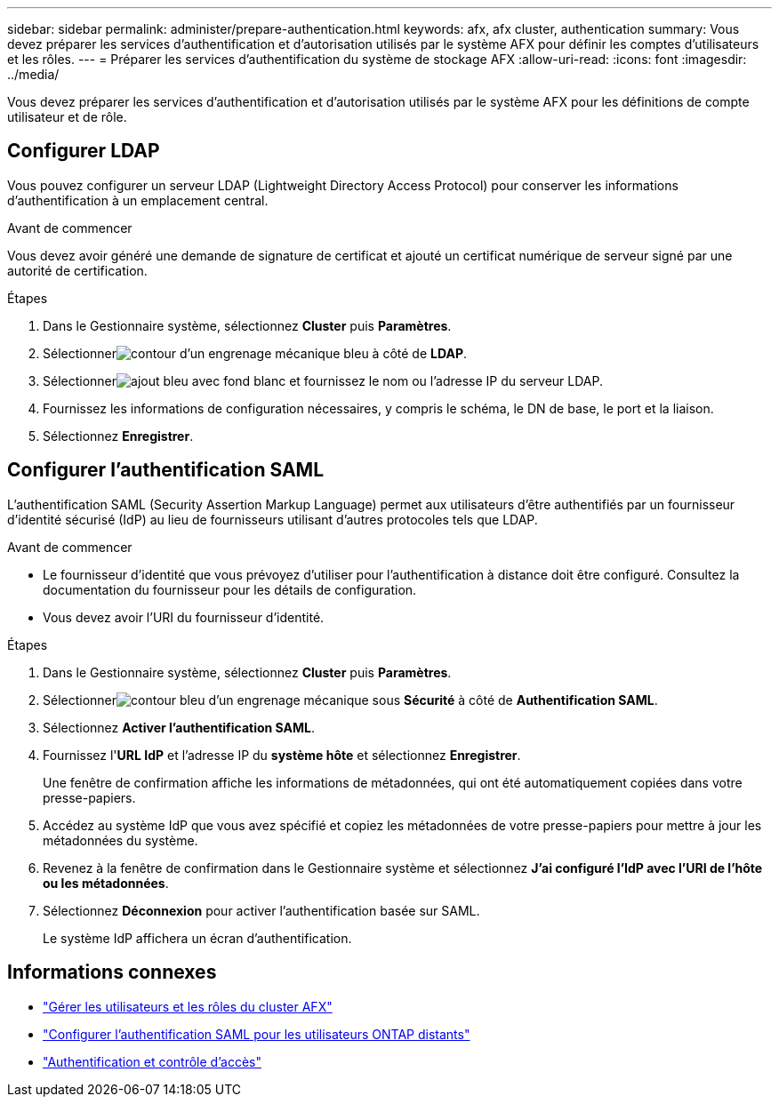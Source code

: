 ---
sidebar: sidebar 
permalink: administer/prepare-authentication.html 
keywords: afx, afx cluster, authentication 
summary: Vous devez préparer les services d’authentification et d’autorisation utilisés par le système AFX pour définir les comptes d’utilisateurs et les rôles. 
---
= Préparer les services d'authentification du système de stockage AFX
:allow-uri-read: 
:icons: font
:imagesdir: ../media/


[role="lead"]
Vous devez préparer les services d’authentification et d’autorisation utilisés par le système AFX pour les définitions de compte utilisateur et de rôle.



== Configurer LDAP

Vous pouvez configurer un serveur LDAP (Lightweight Directory Access Protocol) pour conserver les informations d’authentification à un emplacement central.

.Avant de commencer
Vous devez avoir généré une demande de signature de certificat et ajouté un certificat numérique de serveur signé par une autorité de certification.

.Étapes
. Dans le Gestionnaire système, sélectionnez *Cluster* puis *Paramètres*.
. Sélectionnerimage:icon_gear_white_bg.png["contour d'un engrenage mécanique bleu"] à côté de *LDAP*.
. Sélectionnerimage:icon_add.gif["ajout bleu avec fond blanc"] et fournissez le nom ou l'adresse IP du serveur LDAP.
. Fournissez les informations de configuration nécessaires, y compris le schéma, le DN de base, le port et la liaison.
. Sélectionnez *Enregistrer*.




== Configurer l'authentification SAML

L'authentification SAML (Security Assertion Markup Language) permet aux utilisateurs d'être authentifiés par un fournisseur d'identité sécurisé (IdP) au lieu de fournisseurs utilisant d'autres protocoles tels que LDAP.

.Avant de commencer
* Le fournisseur d’identité que vous prévoyez d’utiliser pour l’authentification à distance doit être configuré.  Consultez la documentation du fournisseur pour les détails de configuration.
* Vous devez avoir l'URI du fournisseur d'identité.


.Étapes
. Dans le Gestionnaire système, sélectionnez *Cluster* puis *Paramètres*.
. Sélectionnerimage:icon_gear_white_bg.png["contour bleu d'un engrenage mécanique"] sous *Sécurité* à côté de *Authentification SAML*.
. Sélectionnez *Activer l'authentification SAML*.
. Fournissez l'*URL IdP* et l'adresse IP du *système hôte* et sélectionnez *Enregistrer*.
+
Une fenêtre de confirmation affiche les informations de métadonnées, qui ont été automatiquement copiées dans votre presse-papiers.

. Accédez au système IdP que vous avez spécifié et copiez les métadonnées de votre presse-papiers pour mettre à jour les métadonnées du système.
. Revenez à la fenêtre de confirmation dans le Gestionnaire système et sélectionnez *J'ai configuré l'IdP avec l'URI de l'hôte ou les métadonnées*.
. Sélectionnez *Déconnexion* pour activer l’authentification basée sur SAML.
+
Le système IdP affichera un écran d’authentification.





== Informations connexes

* link:../administer/manage-users-roles.html["Gérer les utilisateurs et les rôles du cluster AFX"]
* https://docs.netapp.com/us-en/ontap/system-admin/configure-saml-authentication-task.html["Configurer l'authentification SAML pour les utilisateurs ONTAP distants"^]
* https://docs.netapp.com/us-en/ontap/authentication-access-control/index.html["Authentification et contrôle d'accès"^]

